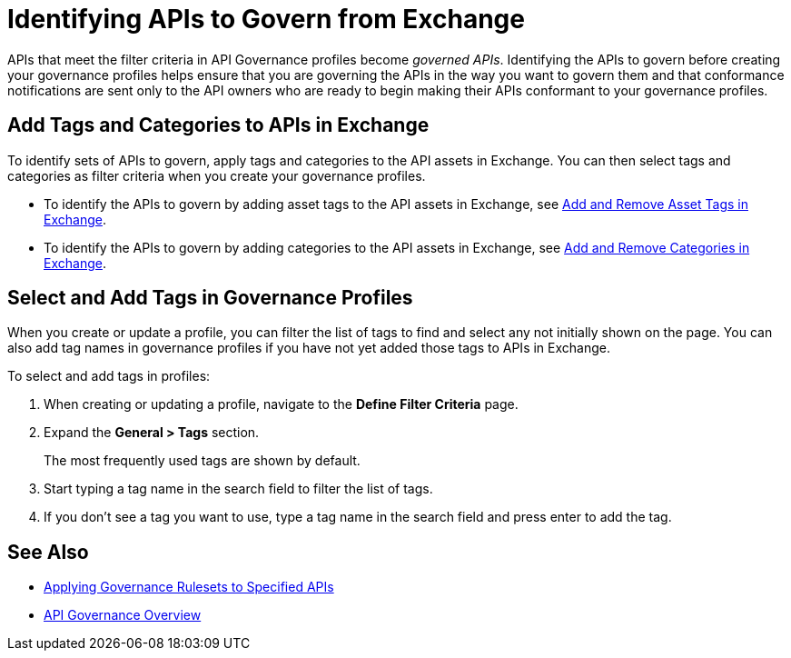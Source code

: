 = Identifying APIs to Govern from Exchange

APIs that meet the filter criteria in API Governance profiles become _governed APIs_. Identifying the APIs to govern before creating your governance profiles helps ensure that you are governing the APIs in the way you want to govern them and that conformance notifications are sent only to the API owners who are ready to begin making their APIs conformant to your governance profiles.

== Add Tags and Categories to APIs in Exchange

To identify sets of APIs to govern, apply tags and categories to the API assets in Exchange. You can then select tags and categories as filter criteria when you create your governance profiles. 

* To identify the APIs to govern by adding asset tags to the API assets in Exchange, see xref:exchange::to-describe-an-asset.adoc#add-and-remove-asset-tags[Add and Remove Asset Tags in Exchange].

* To identify the APIs to govern by adding categories to the API assets in Exchange, see xref:exchange::to-describe-an-asset#add-and-remove-categories.adoc[Add and Remove Categories in Exchange].

[[select-and-add-tags]]
== Select and Add Tags in Governance Profiles

When you create or update a profile, you can filter the list of tags to find and select any not initially shown on the page. You can also add tag names in governance profiles if you have not yet added those tags to APIs in Exchange. 

To select and add tags in profiles:

. When creating or updating a profile, navigate to the *Define Filter Criteria* page.
+
. Expand the *General > Tags* section.  
+
The most frequently used tags are shown by default.
+
. Start typing a tag name in the search field to filter the list of tags.
+
. If you don't see a tag you want to use, type a tag name in the search field and press enter to add the tag.

== See Also

* xref:create-profiles.adoc[Applying Governance Rulesets to Specified APIs]
* xref:index.adoc[API Governance Overview]